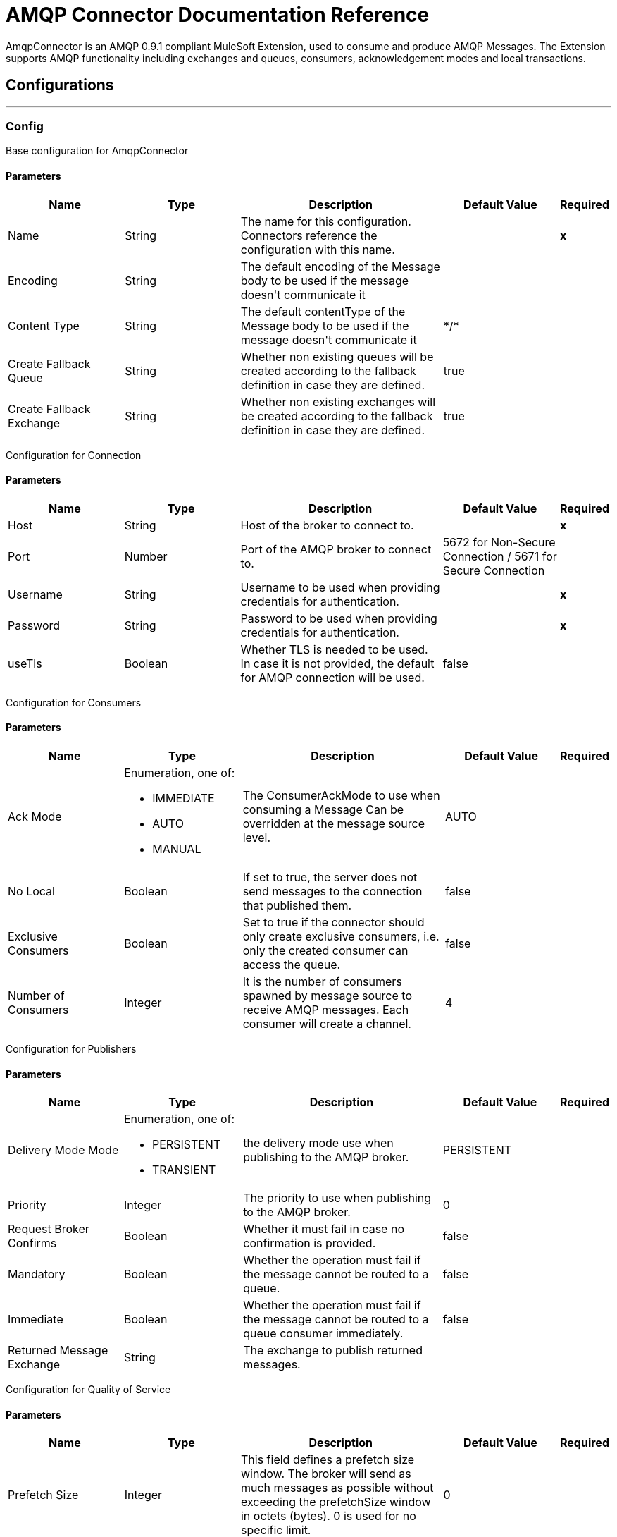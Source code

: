 = AMQP Connector Documentation Reference

+++
AmqpConnector is an AMQP 0.9.1 compliant MuleSoft Extension, used to consume and produce AMQP Messages. The Extension supports AMQP functionality including exchanges and queues, consumers, acknowledgement modes and local transactions.
+++


== Configurations
---
[[config]]
=== Config

+++
Base configuration for AmqpConnector
+++

==== Parameters
[cols=".^20%,.^20%,.^35%,.^20%,^.^5%", options="header"]
|======================
| Name | Type | Description | Default Value | Required
| Name | String | The name for this configuration. Connectors reference the configuration with this name. | | *x*{nbsp}
| Encoding a| String |  +++The default encoding of the Message body to be used if the message doesn't communicate it+++ |  | {nbsp}
| Content Type a| String |  +++The default contentType of the Message body to be used if the message doesn't communicate it+++ |  +++*/*+++ | {nbsp}
| Create Fallback Queue | String | +++Whether non existing queues will be created according to the fallback definition in case they are defined.+++ |  +++true+++ | {nbsp}
| Create Fallback Exchange | String | +++Whether non existing exchanges will be created according to the fallback definition in case they are defined.+++ |  +++true+++ | {nbsp}
|======================

+++
Configuration for Connection
+++

==== Parameters
[cols=".^20%,.^20%,.^35%,.^20%,^.^5%", options="header"]
|======================
| Name | Type | Description | Default Value | Required
| Host | String | Host of the broker to connect to. | | *x*{nbsp}
| Port | Number |  +++Port of the AMQP broker to connect to.+++ |  5672 for Non-Secure Connection / 5671 for Secure Connection| {nbsp}
| Username| String |  +++Username to be used when providing credentials for authentication.+++ | {nbsp}  | *x*{nbsp}
| Password| String |  +++Password to be used when providing credentials for authentication.+++ | {nbsp}  | *x*{nbsp}
| useTls | Boolean | +++Whether TLS is needed to be used. In case it is not provided, the default for AMQP connection will be used.+++ |  +++false+++ | {nbsp}
|======================

+++
Configuration for Consumers
+++

==== Parameters
[cols=".^20%,.^20%,.^35%,.^20%,^.^5%", options="header"]
|======================
| Name | Type | Description | Default Value | Required
| Ack Mode a| Enumeration, one of:

** IMMEDIATE
** AUTO
** MANUAL
 |  +++The ConsumerAckMode to use when consuming a Message Can be overridden at the message source level. +++ |  +++AUTO+++ | {nbsp}
 | No Local | Boolean | If set to true, the server does not send messages to the connection that published them. |false | {nbsp}
 | Exclusive Consumers | Boolean | Set to true if the connector should only create exclusive consumers, i.e. only the created consumer can access the queue. | false | {nbsp}
 | Number of Consumers | Integer | It is the number of consumers spawned by message source to receive AMQP messages. Each consumer will create a channel. | 4 | {nbsp}
|======================

+++
Configuration for Publishers
+++

==== Parameters
[cols=".^20%,.^20%,.^35%,.^20%,^.^5%", options="header"]
|======================
| Name | Type | Description | Default Value | Required
| Delivery Mode Mode a| Enumeration, one of:

** PERSISTENT
** TRANSIENT
 | +++the delivery mode use when publishing to the AMQP broker.+++ |  +++PERSISTENT+++ | {nbsp}
 | Priority | Integer | The priority to use when publishing to the AMQP broker. | 0 | {nbsp}
 | Request Broker Confirms | Boolean | Whether it must fail in case no confirmation is provided. | false | {nbsp}
 | Mandatory | Boolean | Whether the operation must fail if the message cannot be routed to a queue. | false | {nbsp}
 | Immediate | Boolean | Whether the operation must fail if the message cannot be routed to a queue consumer immediately. | false | {nbsp}
 | Returned Message Exchange | String | The exchange to publish returned messages. | {nbsp} | {nbsp}
 
|======================

+++
Configuration for Quality of Service
+++

==== Parameters
[cols=".^20%,.^20%,.^35%,.^20%,^.^5%", options="header"]
|======================
| Name | Type | Description | Default Value | Required
| Prefetch Size | Integer | This field defines a prefetch size window. The broker will send as much messages as possible without exceeding the prefetchSize window in octets (bytes). 0 is used for no specific limit. | 0 | {nbsp}
| Prefetch Count | Integer | Specifies a global prefetch window in terms of whole messages. This field may be used in combination with the prefetch-size field; a message will only be sent in advance if both prefetch windows allow it. 0 is used for no specific limit. | 0 | {nbsp}
|======================

==== Associated Operations
* <<consume>> {nbsp}
* <<publish>> {nbsp}
* <<publishConsume>> {nbsp}
* <<ack>> {nbsp}
* <<reject>> {nbsp}

==== Associated Sources
* <<listener>> {nbsp}


== Operations

[[consume]]
=== Consume
`<amqp:consume>`

+++
Operation that allows the user to consume a single AmqpMessage from a given Queue.
+++

==== Parameters
[cols=".^20%,.^20%,.^35%,.^20%,^.^5%", options="header"]
|======================
| Name | Type | Description | Default Value | Required
| Configuration | String | The name of the configuration to use. | | *x*{nbsp}
| Queue name a| String |  +++The name of the queue from where the Message should be consumed+++ |  | *x*{nbsp}
| Content Type a| String |  +++the Message's content content type+++ |  | {nbsp}
| Encoding a| String |  +++the Message's content encoding+++ |  | {nbsp}
| Fallback Queue Definition| Definition of a Queue |  +++The queue definition to use for queue declaration in case there is no queue with the queueName+++ |  | {nbsp}
| Ack Mode a| Enumeration, one of:

** IMMEDIATE
** MANUAL |  +++the ConsumerAckMode that will be configured over the Message and Session+++ |  | {nbsp}
| Maximum Wait a| Number |  +++maximum time to wait for a message before timing out+++ |  +++10000+++ | {nbsp}
| Maximum Wait Unit a| Enumeration, one of:

** NANOSECONDS
** MICROSECONDS
** MILLISECONDS
** SECONDS
** MINUTES
** HOURS
** DAYS |  +++Time unit to be used in the maximumWaitTime configurations+++ |  +++MILLISECONDS+++ | {nbsp}
| Transactional Action a| Enumeration, one of:

** ALWAYS_JOIN
** JOIN_IF_POSSIBLE
** NOT_SUPPORTED |  +++The type of joining action that operations can take regarding transactions.+++ |  +++JOIN_IF_POSSIBLE+++ | {nbsp}
| Reconnection Strategy a| * <<reconnect>>
* <<reconnect-forever>> |  +++A retry strategy in case of connectivity errors+++ |  | {nbsp}
|======================

==== Output
[cols=".^50%,.^50%"]
|======================
| *Type* a| Any
| *Attributes Type* a| <<AmqpAttributes>>
|======================

==== For Configurations.
* <<config>> {nbsp}

==== Throws
* AMQP:TIMEOUT {nbsp}
* AMQP:CONNECTIVITY {nbsp}
* AMQP:CONSUMING {nbsp}
* AMQP:RETRY_EXHAUSTED {nbsp}
* AMQP:QUEUE_NOT_FOUND {nbsp}
* AMQP:CREATION_NOT_ALLOWED {nbsp}


[[publish]]
=== Publish
`<amqp:publish>`

+++
Operation that allows the user to publish a single AmqpMessage to a given exchange
+++

==== Parameters
[cols=".^20%,.^20%,.^35%,.^20%,^.^5%", options="header"]
|======================
| Name | Type | Description | Default Value | Required
| Configuration | String | The name of the configuration to use. | | *x*{nbsp}
| Exchange Name a| String |  +++The name of the exchange to publish the message to+++ |  | *x*{nbsp}
| Fallback Exchange Definition| Definition of an Exchange |  +++The exchange to use for exchange declaration in case there is no exchange with the exchangeName+++ |  | {nbsp}
| Routing Keys| LIST |  +++List of routing keys+++ |  | {nbsp}
| Delivery Mode a| Enumeration, one of:

** PERSISTENT
** TRANSIENT
 | +++the delivery mode use when publishing to the AMQP broker.+++ |  +++PERSISTENT+++ | {nbsp}
| Correlation Id a| String |  +++The AMQPCorrelationID header of the Message+++ |  | {nbsp}
| ContentType a| String |  +++The content type of the body+++ |  | {nbsp}
| Encoding a| String |  +++The outboundEncoding of the message's body+++ |  | {nbsp}
| Reply To a| String |  +++The AMQP replyTo property information of the Queue where this Message should be replied to+++ |  | {nbsp}
| User Properties a| Object |  +++The custom user properties that should be set for this Message. Each property is merged with other default AMQP user properties. All the AMQP user properties are set at once in a single Object. You can write this object as a DataWeave object, such as `#[output application/json --- { userName: vars.user, appName: 'myApp'}]`. Each key/value from the user properties object is then set as a separate AMQP user property. +++ |  | {nbsp}
| Reconnection Strategy a| * <<reconnect>>
* <<reconnect-forever>> |  +++A retry strategy in case of connectivity errors+++ |  | {nbsp}
|======================


==== For Configurations.
* <<config>> {nbsp}

==== Throws
* AMQP:PUBLISHING {nbsp}
* AMQP:UNROUTABLE_MESSAGE {nbsp}
* AMQP:CREATION_NOT_ALLOWED {nbsp}
* AMQP:ILLEGAL_BODY {nbsp}
* AMQP:RETRY_EXHAUSTED {nbsp}


[[publishConsume]]
=== Publish Consume
`<amqp:publish-consume>`

+++
Operation that allows the user to send a message to a AMQP Exchange and waits for a response either to the provided replyTo destination or to a temporary destination created dynamically
+++

==== Parameters
[cols=".^20%,.^20%,.^35%,.^20%,^.^5%", options="header"]
|======================
| Name | Type | Description | Default Value | Required
| Configuration | String | The name of the configuration to use. | {nbsp}| *x*{nbsp}
| Exchange Name |  String | +++The name of the exchange to publish the message to+++ | {nbsp}  | *x*{nbsp}
| Correlation Id a| String |  +++The AMQPCorrelationID header of the Message+++ | {nbsp} | {nbsp}
| ContentType a| String |  +++The content type of the body+++ | +++*/*+++ | {nbsp}
| Encoding a| String |  +++The outboundEncoding of the message's body+++ | {nbsp} | {nbsp}
| User Properties a| Object |  +++The custom user properties that should be set for this Message. Each property is merged with other default AMQP user properties. All the AMQP user properties are set at once in a single Object. You can write this object as a DataWeave object, such as `#[output application/json --- { userName: vars.user, appName: 'myApp'}]`. Each key/value from the user properties object is then set as a separate AMQP user property. +++ |  | {nbsp}
| Maximum Wait a| Number |  +++maximum time to wait for a message before timing out+++ |  +++10000+++ | {nbsp}
| Maximum Wait Unit a| Enumeration, one of:

** NANOSECONDS
** MICROSECONDS
** MILLISECONDS
** SECONDS
** MINUTES
** HOURS
** DAYS |  +++Time unit to be used in the maximumWaitTime configurations+++ |  +++MILLISECONDS+++ | {nbsp}
| Reconnection Strategy a| * <<reconnect>>
* <<reconnect-forever>> |  +++A retry strategy in case of connectivity errors+++ |  | {nbsp}
|======================

==== Output
[cols=".^50%,.^50%"]
|======================
| *Type* a| Any
| *Attributes Type* a| <<AMQPAttributes>>
|======================

==== For Configurations.
* <<config>> {nbsp}

==== Throws
* AMQP:PUBLISHING_CONSUMING {nbsp}
* AMQP:PUBLISHING {nbsp}
* AMQP:TIMEOUT {nbsp}
* AMQP:CONNECTIVITY {nbsp}
* AMQP:CONSUMING {nbsp}
* AMQP:ILLEGAL_BODY {nbsp}
* AMQP:RETRY_EXHAUSTED {nbsp}
* AMQP:QUEUE_NOT_FOUND {nbsp}
* AMQP:CREATION_NOT_ALLOWED {nbsp}


[[ack]]
=== Ack
`<amqp:ack>`

+++
Operation that allows the user to ack a delivered AmqpMessage.
+++

==== Parameters
[cols=".^20%,.^20%,.^35%,.^20%,^.^5%", options="header"]
|======================
| Name | Type | Description | Default Value | Required
| Ack Id a| String |  +++The AckId of the Message to ACK+++ |  | *x*{nbsp}
|======================

[[reject]]
=== Reject
`<amqp:reject>`

+++
Operation that allows the user to reject a delivered AmqpMessage.
+++

==== Parameters
[cols=".^20%,.^20%,.^35%,.^20%,^.^5%", options="header"]
|======================
| Name | Type | Description | Default Value | Required
| Ack Id a| String |  +++The AckId of the Message to ACK+++ |  | *x*{nbsp}
| Requeue a| Boolean |  +++Indicates whether the rejected message has to be requeued+++ | false | {nbsp}
|======================

== Sources

[[listener]]
=== Listener
`<amqp:listener>`

+++
AMQP Listener for Queues, allows to listen for incoming messages. 
+++

==== Listener Configuration Parameters
[cols=".^20%,.^20%,.^35%,.^20%,^.^5%", options="header"]
|======================
| Name | Type | Description | Default Value | Required
| Configuration | String | The name of the configuration to use. | | *x*{nbsp}
| Queue Name a| String |  +++Name of the queue to consume from+++ |  | *x*{nbsp}
| Number Of consumers a| Number |  +++The number of concurrent consumers that will be used to receive AMQP Messages+++ |  +++4+++ | {nbsp}
| Consumer Tag a| String |  +++A client-generated consumer tag to establish context.+++ |  +++4+++ | {nbsp}
| Recovery Strategy a| Enumeration, one of:

** NONE
** NO_REQUEUE
** REQUEUE | Strategy to use when a channel recover or a rollback is performed.| REQUEUE | {nbsp}
| Inbound content type a| String |  +++The content type of the message body+++ |  | {nbsp}
| Inbound encoding a| String |  +++The inboundEncoding of the message body+++ |  | {nbsp}
|======================

== Types
[[RedeliveryPolicy]]
=== Redelivery Policy

[cols=".^20%,.^25%,.^30%,.^15%,.^10%", options="header"]
|======================
| Field | Type | Description | Default Value | Required
| Max Redelivery Count a| Number | The maximum number of times a message can be redelivered and processed unsuccessfully before triggering process-failed-message |  | 
| Use Secure Hash a| Boolean | Whether to use a secure hash algorithm to identify a redelivered message |  | 
| Message Digest Algorithm a| String | The secure hashing algorithm to use. If not set, the default is SHA-256. |  | 
| Id Expression a| String | Defines one or more expressions to use to determine when a message has been redelivered. This property may only be set if useSecureHash is false. |  | 
| Object Store a| <<ObjectStore>> | The object store where the redelivery counter for each message is going to be stored. |  | 
|======================

[[reconnect]]
=== Reconnect

[cols=".^20%,.^25%,.^30%,.^15%,.^10%", options="header"]
|======================
| Field | Type | Description | Default Value | Required
| Frequency a| Number | How often (in ms) to reconnect |  | 
| Count a| Number | How many reconnection attempts to make |  | 
|======================

[[reconnect-forever]]
=== Reconnect Forever

[cols=".^20%,.^25%,.^30%,.^15%,.^10%", options="header"]
|======================
| Field | Type | Description | Default Value | Required
| Frequency a| Number | How often (in ms) to reconnect |  | 
|======================

[[queue-definition]]
== Queue Definition

=== Parameters
[cols=".^20%,.^20%,.^35%,.^20%,^.^5%", options="header"]
|======================
| Name | Type | Description | Default Value | Required
| Removal Strategy a| Enumeration, one of:

** EXPLICIT
** SHUTDOWN
** UNUSED
 | Defines when the declared queue must be removed from the broker. | EXPLICIT | {nbsp}
| Exchange to Bind | String | Defines the exchange to bind the queue to. | {nbsp} | {nbsp}
|======================

[[exchange-definition]]
== Exchange Definition

=== Parameters
[cols=".^20%,.^20%,.^35%,.^20%,^.^5%", options="header"]
|======================
| Name | Type | Description | Default Value | Required
| Removal Strategy a| Enumeration, one of:

** EXPLICIT
** SHUTDOWN
** UNUSED
 | Defines when the declared exchange must be removed from the broker.| EXPLICIT | {nbsp}
| Exchange Type a| Enumeration, one of:

** DIRECT
** TOPIC
** FANOUT
** HEADERS
 |The type of the exchange to be declared| FANOUT | {nbsp}
|======================

[[AmqpAttributes]]
== Amqp Attributes

=== Parameters
[cols=".^20%,.^20%,.^35%,.^20%,^.^5%", options="header"]
|======================
| Name | Type | Description | Default Value | Required
| Envelope | ENVELOPE | Encapsulates a group of parameters used for AMQP's Basic methods |  |
| Properties | PROPERTIES | AMQP Message Properties |  |  
| Headers | MAP | AMQP Message headers |  | 
|====================== 

[[Envelope]]
== Envelope

=== Parameters
[cols=".^20%,.^20%,.^35%,.^20%,^.^5%", options="header"]
|======================
| Name | Type | Description | Default Value | Required
| Delivery Tag | Number | The delivery Tag |  |
| Redeliver | Boolean | true if this is a redelivery following a failed ack|  |
| Exchange | String | the exchange used for the current operation.|  |
| routingKey | String | routingKey the associated routing key|  |
|======================

[[Properties]]
== Properties

=== Parameters
[cols=".^20%,.^20%,.^35%,.^20%,^.^5%", options="header"]
|======================
| Name | Type | Description | Default Value | Required
| Content Type | String | The content type of the message. |  |
| Content Encoding | String | Content encoding of the message. |  |
| Delivery Mode | DELIVERY MODE | The delivery mode to use when publishing to the AMQP broker. |  |
| Priority | Number | The priority to use when publishing to the AMQP broker. |  |
| Correlation Id | String | Used in case of implementation of RPC pattern to distinguish among messages in a request-reply. |  |
| replyTo | String | Destination set in case of RPC. |  |
| expiration | String | Expiration in miliseconds for the message. |  |
| messageId | String | The messageId of the Message |  |
| timestamp | TIMESTAMP | Timestamp of the consumed message |  |
| type | String | Type of the consumed message |  |
| userId | String | User Id of the message |  |		
| appId | String | App Id of the message |  |
| clusterId | String | Cluster Id of the message |  |		
|======================	





